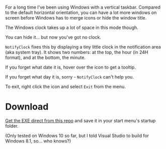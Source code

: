 For a long time I've been using Windows with a vertical taskbar.
Compared to the default horizontal orientation, you can have a lot
more windows on screen before Windows has to merge icons or hide the
window title. 

The Windows clock takes up a lot of space in this mode though.

[[./doc_imgs/WindowsTaskbarClock.png]]

You can hide it... but now you've got no clock.

=NotifyClock= fixes this by displaying a tiny little clock in the
notification area (aka system tray). It shows two numbers: at the top,
the hour (in 24H format), and at the bottom, the minute.

[[./doc_imgs/NotifyClock.png]]

If you forget what date it is, hover over the icon to get a tooltip.

[[./doc_imgs/NotifyClockTooltip.png]]

If you forget what day it is, sorry - =NotifyClock= can't help you.

To exit, right click the icon and select =Exit= from the menu.

* Download

[[https://github.com/tom-seddon/NotifyClock/blob/master/NotifyClock_Release_x86.exe?raw%3Dtrue][Get the EXE direct from this repo]] and save it in your start menu's
startup folder.

(Only tested on Windows 10 so far, but I told Visual Studio to build
for Windows 8.1, so... who knows?)

